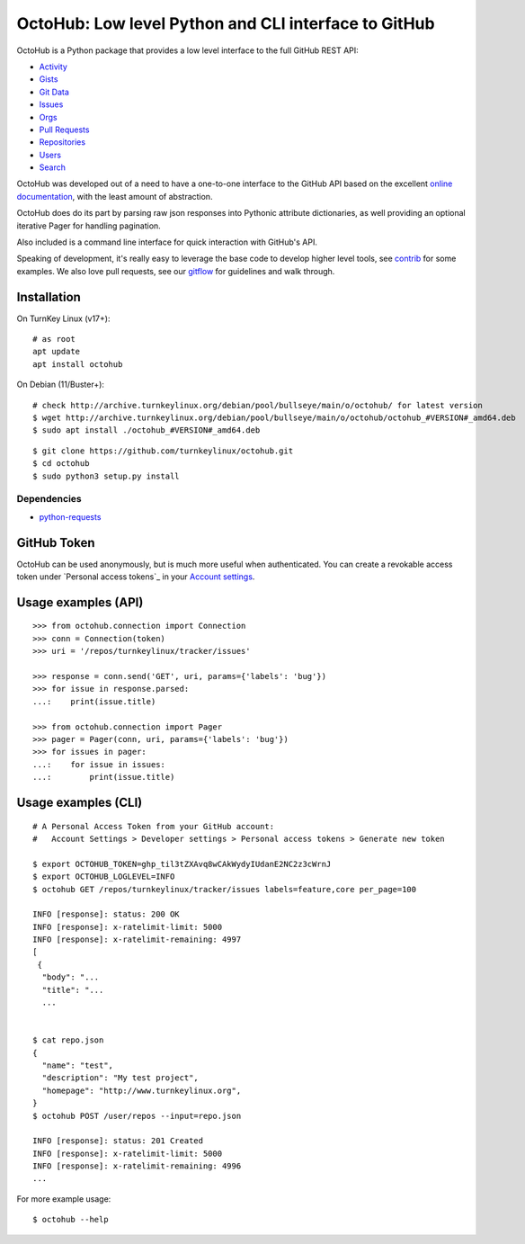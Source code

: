 OctoHub: Low level Python and CLI interface to GitHub
=====================================================

OctoHub is a Python package that provides a low level interface to the
full GitHub REST API:

* `Activity`_
* `Gists`_
* `Git Data`_
* `Issues`_
* `Orgs`_
* `Pull Requests`_
* `Repositories`_
* `Users`_
* `Search`_

OctoHub was developed out of a need to have a one-to-one interface to
the GitHub API based on the excellent `online documentation`_, with the
least amount of abstraction.

OctoHub does do its part by parsing raw json responses into Pythonic
attribute dictionaries, as well providing an optional iterative Pager
for handling pagination.

Also included is a command line interface for quick interaction with
GitHub's API.

Speaking of development, it's really easy to leverage the base code to
develop higher level tools, see `contrib`_ for some examples. We also
love pull requests, see our `gitflow`_ for guidelines and walk through.

Installation
------------

On TurnKey Linux (v17+)::

    # as root
    apt update
    apt install octohub

On Debian (11/Buster+)::

    # check http://archive.turnkeylinux.org/debian/pool/bullseye/main/o/octohub/ for latest version
    $ wget http://archive.turnkeylinux.org/debian/pool/bullseye/main/o/octohub/octohub_#VERSION#_amd64.deb
    $ sudo apt install ./octohub_#VERSION#_amd64.deb

::

    $ git clone https://github.com/turnkeylinux/octohub.git
    $ cd octohub
    $ sudo python3 setup.py install

Dependencies
''''''''''''

* `python-requests`_

GitHub Token
------------

OctoHub can be used anonymously, but is much more useful when authenticated.
You can create a revokable access token under `Personal access tokens`_ in your
`Account settings`_.

Usage examples (API)
--------------------

::

    >>> from octohub.connection import Connection
    >>> conn = Connection(token)
    >>> uri = '/repos/turnkeylinux/tracker/issues'

    >>> response = conn.send('GET', uri, params={'labels': 'bug'})
    >>> for issue in response.parsed:
    ...:    print(issue.title)

    >>> from octohub.connection import Pager
    >>> pager = Pager(conn, uri, params={'labels': 'bug'})
    >>> for issues in pager:
    ...:    for issue in issues:
    ...:        print(issue.title)

Usage examples (CLI)
--------------------

::

    # A Personal Access Token from your GitHub account:
    #   Account Settings > Developer settings > Personal access tokens > Generate new token

    $ export OCTOHUB_TOKEN=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
    $ export OCTOHUB_LOGLEVEL=INFO
    $ octohub GET /repos/turnkeylinux/tracker/issues labels=feature,core per_page=100

    INFO [response]: status: 200 OK
    INFO [response]: x-ratelimit-limit: 5000
    INFO [response]: x-ratelimit-remaining: 4997
    [
     {
      "body": "...
      "title": "...
      ...
    
    
    $ cat repo.json
    {
      "name": "test",
      "description": "My test project",
      "homepage": "http://www.turnkeylinux.org",
    }
    $ octohub POST /user/repos --input=repo.json

    INFO [response]: status: 201 Created
    INFO [response]: x-ratelimit-limit: 5000
    INFO [response]: x-ratelimit-remaining: 4996
    ...

For more example usage::

    $ octohub --help


.. _Activity: https://docs.github.com/en/rest/reference/activity
.. _Gists: https://docs.github.com/en/rest/reference/gists
.. _Git Data: https://docs.github.com/en/rest/reference/git
.. _Issues: https://docs.github.com/en/rest/reference/issues
.. _Orgs: https://docs.github.com/en/rest/reference/orgs
.. _Pull Requests: https://docs.github.com/en/rest/reference/pulls
.. _Repositories: https://docs.github.com/en/rest/reference/repos
.. _Users: https://docs.github.com/en/rest/reference/users
.. _Search: https://docs.github.com/en/rest/reference/search
.. _online documentation: https://docs.github.com/en/rest
.. _contrib: https://github.com/turnkeylinux/octohub/tree/master/contrib/
.. _gitflow: https://github.com/turnkeylinux/tracker/blob/master/GITFLOW.rst
.. _python-requests: https://docs.python-requests.org/en/latest/
.. _Account settings: https://github.com/settings
.. _Personal access token: https://github.com/settings/tokens
